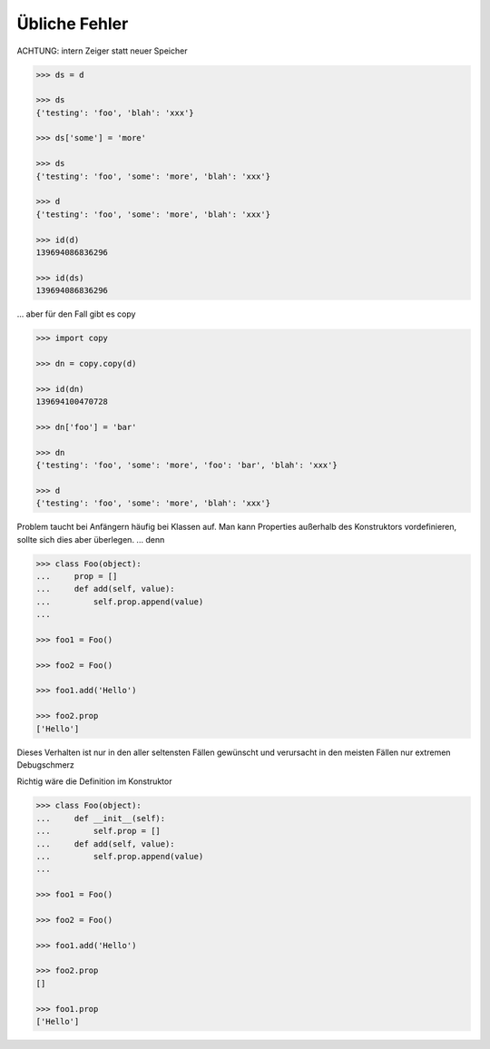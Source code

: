 Übliche Fehler
==============

ACHTUNG: intern Zeiger statt neuer Speicher

.. code-block:: python

   >>> ds = d

   >>> ds
   {'testing': 'foo', 'blah': 'xxx'}

   >>> ds['some'] = 'more'

   >>> ds
   {'testing': 'foo', 'some': 'more', 'blah': 'xxx'}

   >>> d
   {'testing': 'foo', 'some': 'more', 'blah': 'xxx'}

   >>> id(d)
   139694086836296

   >>> id(ds)
   139694086836296

... aber für den Fall gibt es copy

.. code-block:: python

   >>> import copy

   >>> dn = copy.copy(d)

   >>> id(dn)
   139694100470728

   >>> dn['foo'] = 'bar'

   >>> dn
   {'testing': 'foo', 'some': 'more', 'foo': 'bar', 'blah': 'xxx'}

   >>> d
   {'testing': 'foo', 'some': 'more', 'blah': 'xxx'}

Problem taucht bei Anfängern häufig bei Klassen auf.
Man kann Properties außerhalb des Konstruktors vordefinieren, sollte
sich dies aber überlegen.
... denn

.. code-block:: python

   >>> class Foo(object):
   ...     prop = []
   ...     def add(self, value):
   ...         self.prop.append(value)
   ...

   >>> foo1 = Foo()

   >>> foo2 = Foo()

   >>> foo1.add('Hello')

   >>> foo2.prop
   ['Hello']


Dieses Verhalten ist nur in den aller seltensten Fällen gewünscht und
verursacht in den meisten Fällen nur extremen Debugschmerz

Richtig wäre die Definition im Konstruktor

.. code-block:: python

   >>> class Foo(object):
   ...     def __init__(self):
   ...         self.prop = []
   ...     def add(self, value):
   ...         self.prop.append(value)
   ...

   >>> foo1 = Foo()

   >>> foo2 = Foo()

   >>> foo1.add('Hello')

   >>> foo2.prop
   []

   >>> foo1.prop
   ['Hello']
